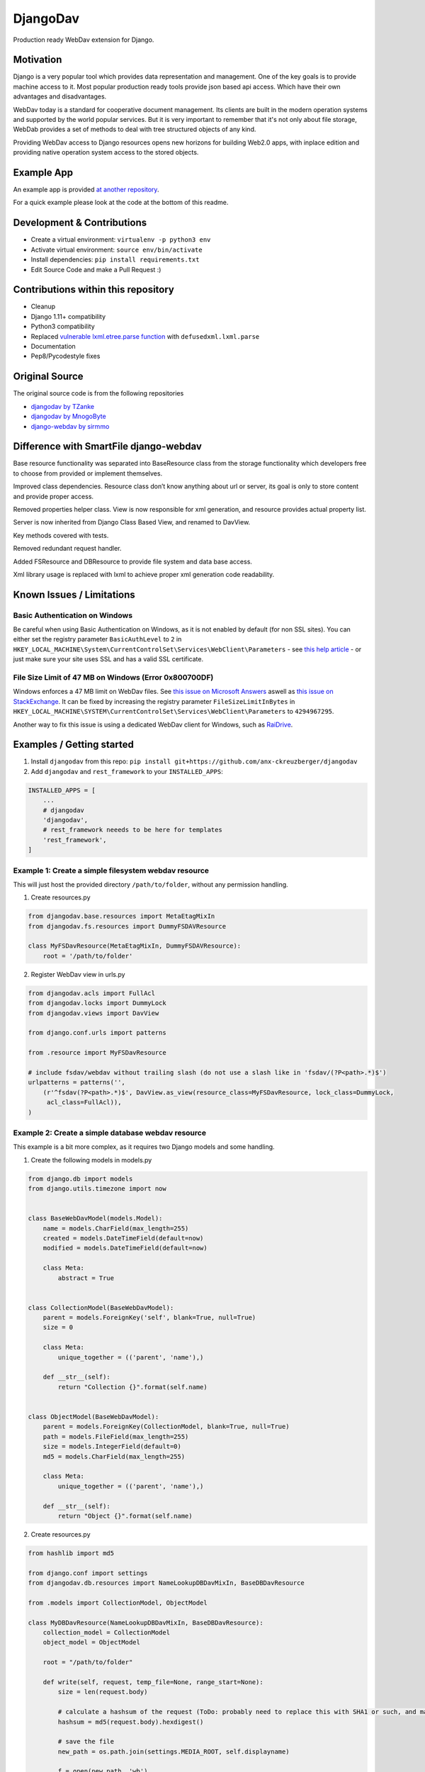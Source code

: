 DjangoDav
=========

Production ready WebDav extension for Django.

.. image:: https://travis-ci.org/anx-ckreuzberger/djangodav.svg

Motivation
----------

Django is a very popular tool which provides data representation and management. One of the key goals is to provide
machine access to it. Most popular production ready tools provide json based api access. Which have their own
advantages and disadvantages.

WebDav today is a standard for cooperative document management. Its clients are built in the modern operation systems
and supported by the world popular services. But it is very important to remember that it's not only about file storage,
WebDab provides a set of methods to deal with tree structured objects of any kind.

Providing WebDav access to Django resources opens new horizons for building Web2.0 apps, with inplace edition and
providing native operation system access to the stored objects.


Example App
-----------

An example app is provided `at another repository <https://github.com/anx-ckreuzberger/djangodav-example-app>`_.

For a quick example please look at the code at the bottom of this readme.


Development & Contributions
---------------------------

- Create a virtual environment: ``virtualenv -p python3 env``
- Activate virtual environment: ``source env/bin/activate``
- Install dependencies: ``pip install requirements.txt``
- Edit Source Code and make a Pull Request :)


Contributions within this repository
------------------------------------

- Cleanup
- Django 1.11+ compatibility
- Python3 compatibility
- Replaced `vulnerable lxml.etree.parse function <https://blog.python.org/2013/02/announcing-defusedxml-fixes-for-xml.html>`_ with ``defusedxml.lxml.parse``
- Documentation
- Pep8/Pycodestyle fixes


Original Source
---------------

The original source code is from the following repositories

- `djangodav by TZanke <https://github.com/TZanke/djangodav>`_
- `djangodav by MnogoByte <https://github.com/MnogoByte/djangodav>`_
- `django-webdav by sirmmo <https://github.com/sirmmo/django-webdav>`_



Difference with SmartFile django-webdav
---------------------------------------

Base resource functionality was separated into BaseResource class from the storage
functionality which developers free to choose from provided or implement themselves.

Improved class dependencies. Resource class don’t know anything about url or server, its
goal is only to store content and provide proper access.

Removed properties helper class. View is now responsible for xml generation, and resource
provides actual property list.

Server is now inherited from Django Class Based View, and renamed to DavView.

Key methods covered with tests.

Removed redundant request handler.

Added FSResource and DBResource to provide file system and data base access.

Xml library usage is replaced with lxml to achieve proper xml generation code readability.


Known Issues / Limitations
--------------------------

Basic Authentication on Windows
~~~~~~~~~~~~~~~~~~~~~~~~~~~~~~~

Be careful when using Basic Authentication on Windows, as it is not enabled by default (for non SSL sites). You can
either set the registry parameter ``BasicAuthLevel`` to ``2`` in ``HKEY_LOCAL_MACHINE\System\CurrentControlSet\Services\WebClient\Parameters`` - see `this help article <http://www.windowspage.de/tipps/022703.html>`_ - or
just make sure your site uses SSL and has a valid SSL certificate.


File Size Limit of 47 MB on Windows (Error 0x800700DF)
~~~~~~~~~~~~~~~~~~~~~~~~~~~~~~~~~~~~~~~~~~~~~~~~~~~~~~

Windows enforces a 47 MB limit on WebDav files. See `this issue on Microsoft Answers <https://answers.microsoft.com/en-us/ie/forum/ie8-windows_xp/error-0x800700df-the-file-size-exceeds-the-limit/d208bba6-920c-4639-bd45-f345f462934f>`_ 
aswell as `this issue on StackExchange <https://sharepoint.stackexchange.com/questions/119302/error-0x800700df-the-file-size-exceeds-the-limit-allowed-and-cannot-be-saved>`_.
It can be fixed by increasing the registry parameter ``FileSizeLimitInBytes`` in ``HKEY_LOCAL_MACHINE\SYSTEM\CurrentControlSet\Services\WebClient\Parameters`` to ``4294967295``.

Another way to fix this issue is using a dedicated WebDav client for Windows, such as `RaiDrive <https://www.raidrive.com/>`_.

Examples / Getting started
--------------------------

1. Install ``djangodav`` from this repo: ``pip install git+https://github.com/anx-ckreuzberger/djangodav``

2. Add ``djangodav`` and ``rest_framework`` to your ``INSTALLED_APPS``:

.. code-block:: python

    INSTALLED_APPS = [
        ...
        # djangodav
        'djangodav',
        # rest_framework neeeds to be here for templates
        'rest_framework',
    ]


Example 1: Create a simple filesystem webdav resource
~~~~~~~~~~~~~~~~~~~~~~~~~~~~~~~~~~~~~~~~~~~~~~~~~~~~~

This will just host the provided directory ``/path/to/folder``, without any permission handling.

1. Create resources.py

.. code:: python

    from djangodav.base.resources import MetaEtagMixIn
    from djangodav.fs.resources import DummyFSDAVResource

    class MyFSDavResource(MetaEtagMixIn, DummyFSDAVResource):
        root = '/path/to/folder'


2. Register WebDav view in urls.py

.. code:: python

    from djangodav.acls import FullAcl
    from djangodav.locks import DummyLock
    from djangodav.views import DavView

    from django.conf.urls import patterns

    from .resource import MyFSDavResource

    # include fsdav/webdav without trailing slash (do not use a slash like in 'fsdav/(?P<path>.*)$')
    urlpatterns = patterns('',
        (r'^fsdav(?P<path>.*)$', DavView.as_view(resource_class=MyFSDavResource, lock_class=DummyLock,
         acl_class=FullAcl)),
    )


Example 2: Create a simple database webdav resource
~~~~~~~~~~~~~~~~~~~~~~~~~~~~~~~~~~~~~~~~~~~~~~~~~~~

This example is a bit more complex, as it requires two Django models and some handling.

1. Create the following models in models.py

.. code:: python

    from django.db import models
    from django.utils.timezone import now


    class BaseWebDavModel(models.Model):
        name = models.CharField(max_length=255)
        created = models.DateTimeField(default=now)
        modified = models.DateTimeField(default=now)

        class Meta:
            abstract = True


    class CollectionModel(BaseWebDavModel):
        parent = models.ForeignKey('self', blank=True, null=True)
        size = 0

        class Meta:
            unique_together = (('parent', 'name'),)

        def __str__(self):
            return "Collection {}".format(self.name)


    class ObjectModel(BaseWebDavModel):
        parent = models.ForeignKey(CollectionModel, blank=True, null=True)
        path = models.FileField(max_length=255)
        size = models.IntegerField(default=0)
        md5 = models.CharField(max_length=255)

        class Meta:
            unique_together = (('parent', 'name'),)

        def __str__(self):
            return "Object {}".format(self.name)



2. Create resources.py

.. code:: python

    from hashlib import md5

    from django.conf import settings
    from djangodav.db.resources import NameLookupDBDavMixIn, BaseDBDavResource

    from .models import CollectionModel, ObjectModel

    class MyDBDavResource(NameLookupDBDavMixIn, BaseDBDavResource):
        collection_model = CollectionModel
        object_model = ObjectModel

        root = "/path/to/folder"

        def write(self, request, temp_file=None, range_start=None):
            size = len(request.body)

            # calculate a hashsum of the request (ToDo: probably need to replace this with SHA1 or such, and maybe add a salt)
            hashsum = md5(request.body).hexdigest()

            # save the file
            new_path = os.path.join(settings.MEDIA_ROOT, self.displayname)

            f = open(new_path, 'wb')
            f.write(request.body)
            f.close()

            if not self.exists:
                obj = self.object_model(
                    name=self.displayname,
                    parent=self.get_parent().obj,
                    md5=hashsum,
                    size=size
                )

                obj.path.name = new_path

                obj.save()

                return

            self.obj.size = size
            self.obj.modified = now()
            self.obj.path.name = new_path
            self.obj.md5 = hashsum

            self.obj.save(update_fields=['path', 'size', 'modified', 'md5'])

        def read(self):
            return self.obj.path

        @property
        def etag(self):
            return self.obj.md5

        @property
        def getcontentlength(self):
            return self.obj.size



3. Register WebDav view in urls.py

.. code:: python

    from djangodav.acls import FullAcl
    from djangodav.locks import DummyLock
    from djangodav.views import DavView

    from django.conf.urls import patterns

    from .resource import MyDBDavResource

    # include fsdav/webdav without trailing slash (do not use a slash like in 'dbdav/(?P<path>.*)$')
    urlpatterns = patterns('',
        (r'^dbdav(?P<path>.*)$', DavView.as_view(resource_class=MyFSDavResource, lock_class=DummyLock,
         acl_class=FullAcl)),
    )
